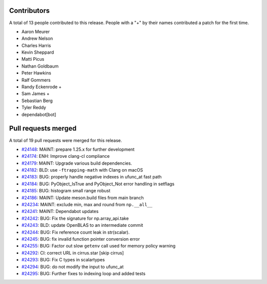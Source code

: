 
Contributors
============

A total of 13 people contributed to this release.  People with a "+" by their
names contributed a patch for the first time.

* Aaron Meurer
* Andrew Nelson
* Charles Harris
* Kevin Sheppard
* Matti Picus
* Nathan Goldbaum
* Peter Hawkins
* Ralf Gommers
* Randy Eckenrode +
* Sam James +
* Sebastian Berg
* Tyler Reddy
* dependabot[bot]

Pull requests merged
====================

A total of 19 pull requests were merged for this release.

* `#24148 <https://github.com/numpy/numpy/pull/24148>`__: MAINT: prepare 1.25.x for further development
* `#24174 <https://github.com/numpy/numpy/pull/24174>`__: ENH: Improve clang-cl compliance
* `#24179 <https://github.com/numpy/numpy/pull/24179>`__: MAINT: Upgrade various build dependencies.
* `#24182 <https://github.com/numpy/numpy/pull/24182>`__: BLD: use ``-ftrapping-math`` with Clang on macOS
* `#24183 <https://github.com/numpy/numpy/pull/24183>`__: BUG: properly handle negative indexes in ufunc_at fast path
* `#24184 <https://github.com/numpy/numpy/pull/24184>`__: BUG: PyObject_IsTrue and PyObject_Not error handling in setflags
* `#24185 <https://github.com/numpy/numpy/pull/24185>`__: BUG: histogram small range robust
* `#24186 <https://github.com/numpy/numpy/pull/24186>`__: MAINT: Update meson.build files from main branch
* `#24234 <https://github.com/numpy/numpy/pull/24234>`__: MAINT: exclude min, max and round from ``np.__all__``
* `#24241 <https://github.com/numpy/numpy/pull/24241>`__: MAINT: Dependabot updates
* `#24242 <https://github.com/numpy/numpy/pull/24242>`__: BUG: Fix the signature for np.array_api.take
* `#24243 <https://github.com/numpy/numpy/pull/24243>`__: BLD: update OpenBLAS to an intermediate commit
* `#24244 <https://github.com/numpy/numpy/pull/24244>`__: BUG: Fix reference count leak in str(scalar).
* `#24245 <https://github.com/numpy/numpy/pull/24245>`__: BUG: fix invalid function pointer conversion error
* `#24255 <https://github.com/numpy/numpy/pull/24255>`__: BUG: Factor out slow ``getenv`` call used for memory policy warning
* `#24292 <https://github.com/numpy/numpy/pull/24292>`__: CI: correct URL in cirrus.star [skip cirrus]
* `#24293 <https://github.com/numpy/numpy/pull/24293>`__: BUG: Fix C types in scalartypes
* `#24294 <https://github.com/numpy/numpy/pull/24294>`__: BUG: do not modify the input to ufunc_at
* `#24295 <https://github.com/numpy/numpy/pull/24295>`__: BUG: Further fixes to indexing loop and added tests
